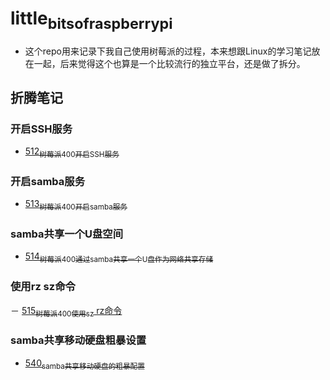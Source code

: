 * little_bits_of_raspberry_pi
- 这个repo用来记录下我自己使用树莓派的过程，本来想跟Linux的学习笔记放在一起，后来觉得这个也算是一个比较流行的独立平台，还是做了拆分。
** 折腾笔记
*** 开启SSH服务
- [[https://greyzhang.blog.csdn.net/article/details/113797359][512_树莓派400开启SSH服务]]
*** 开启samba服务
- [[https://greyzhang.blog.csdn.net/article/details/113801390][513_树莓派400开启samba服务]]
*** samba共享一个U盘空间
- [[https://greyzhang.blog.csdn.net/article/details/113803016][514_树莓派400通过samba共享一个U盘作为网络共享存储]]
*** 使用rz sz命令
－ [[https://greyzhang.blog.csdn.net/article/details/113803701][515_树莓派400使用sz rz命令]]
*** samba共享移动硬盘粗暴设置
- [[https://greyzhang.blog.csdn.net/article/details/113873319][540_samba共享移动硬盘的粗暴配置]]
